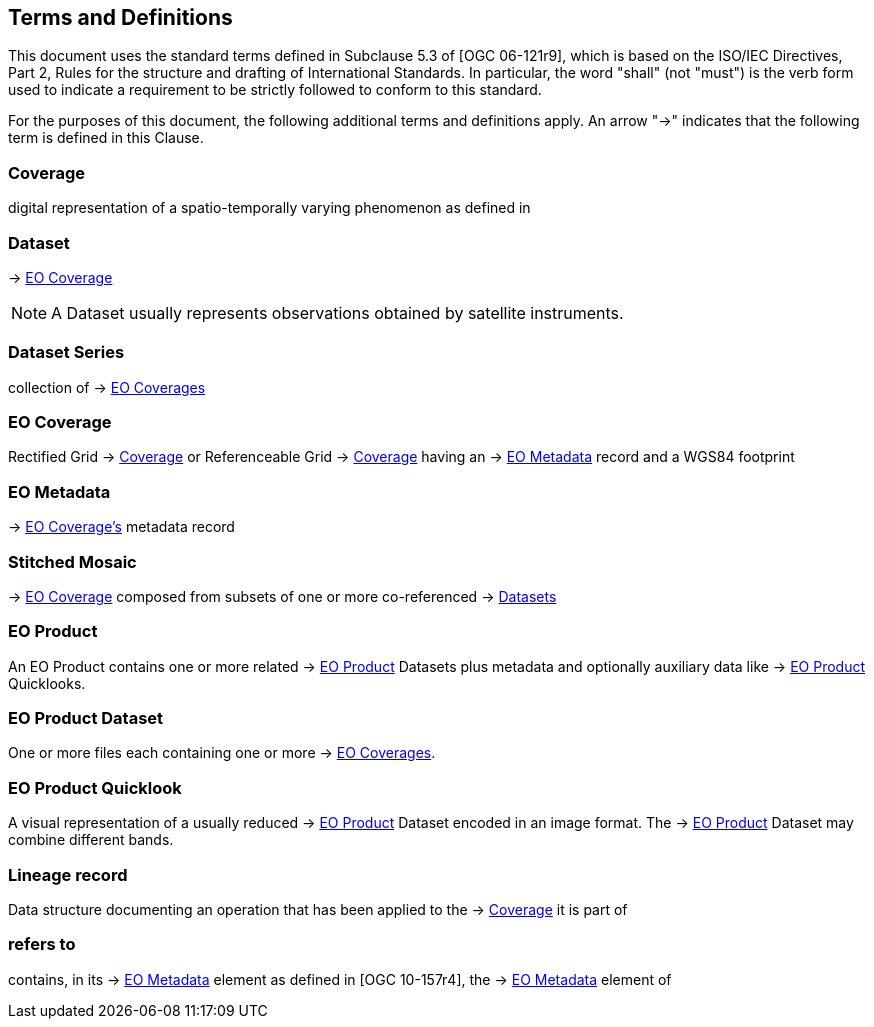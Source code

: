 == Terms and Definitions

This document uses the standard terms defined in Subclause 5.3 of [OGC
06-121r9], which is based on the ISO/IEC Directives, Part 2, Rules for the
structure and drafting of International Standards. In particular, the word
"shall" (not "must") is the verb form used to indicate a requirement to be
strictly followed to conform to this standard.

For the purposes of this document, the following additional terms and
definitions apply. An arrow "->" indicates that the following term is defined
in this Clause.

=== Coverage

digital representation of a spatio-temporally varying phenomenon as defined in
[OGC 09-146r2]

=== Dataset

-> <<EO Coverage>>

NOTE: A Dataset usually represents observations obtained by satellite
instruments.

=== Dataset Series

collection of -> <<EO Coverage,EO Coverages>>

=== EO Coverage

Rectified Grid -> <<Coverage>> or Referenceable Grid -> <<Coverage>> having an
-> <<EO Metadata>> record and a WGS84 footprint

=== EO Metadata

-> <<EO Coverage,EO Coverage's>> metadata record

=== Stitched Mosaic

-> <<EO Coverage>> composed from subsets of one or more co-referenced ->
<<Dataset,Datasets>>

=== EO Product

An EO Product contains one or more related -> <<EO Product>> Datasets plus metadata
and optionally auxiliary data like -> <<EO Product>> Quicklooks.

=== EO Product Dataset

One or more files each containing one or more -> <<EO Coverage,EO Coverages>>.

=== EO Product Quicklook

A visual representation of a usually reduced -> <<EO Product>> Dataset encoded
in an image format. The -> <<EO Product>> Dataset may combine different bands.

=== Lineage record

Data structure documenting an operation that has been applied to the ->
<<Coverage>> it is part of

=== refers to

contains, in its -> <<EO Metadata>> element as defined in [OGC 10-157r4], the
-> <<EO Metadata>> element of
